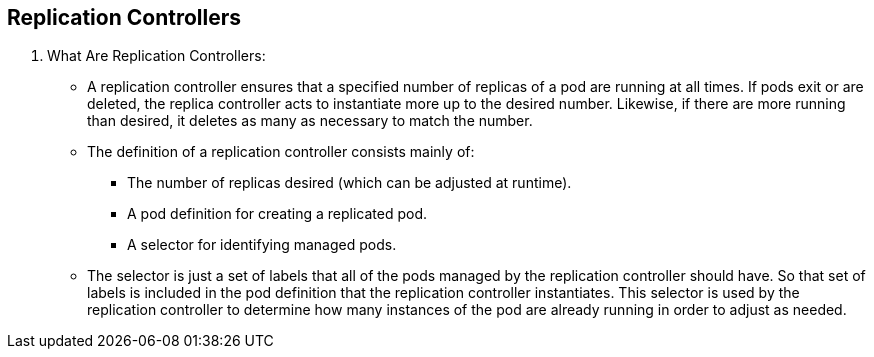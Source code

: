 
:scrollbar:
:data-uri:
== Replication Controllers
:noaudio:

. What Are Replication Controllers:
* A replication controller ensures that a specified number of replicas of a pod are running at all times. If pods exit or are deleted, the replica controller acts to instantiate more up to the desired number. Likewise, if there are more running than desired, it deletes as many as necessary to match the number.
* The definition of a replication controller consists mainly of:
** The number of replicas desired (which can be adjusted at runtime).
** A pod definition for creating a replicated pod.
** A selector for identifying managed pods.
* The selector is just a set of labels that all of the pods managed by the replication controller should have. So that set of labels is included in the pod definition that the replication controller instantiates. This selector is used by the replication controller to determine how many instances of the pod are already running in order to adjust as needed.



ifdef::showscript[]

=== Transcript


endif::showscript[]


